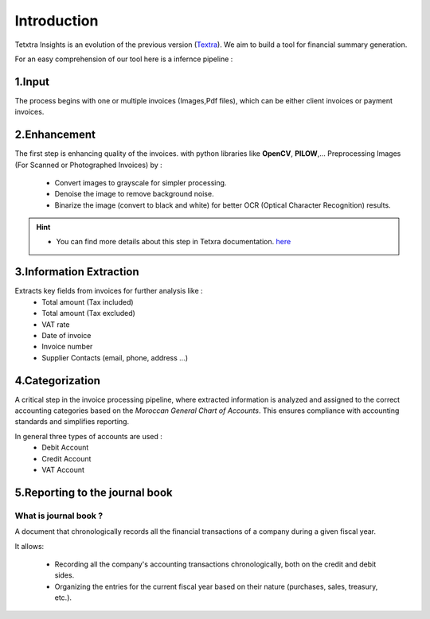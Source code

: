 Introduction
===============
Tetxtra Insights is an evolution of the previous version (`Textra <https://textra.readthedocs.io/fr/latest/index.html>`_).
We aim to build a tool for financial summary generation.

For an easy comprehension of our tool here is a infernce pipeline :

.. figure:: /Docs/Images/1_Project/Inference_Pipeline.png
   :width: 100%
   :align: center
   :alt: Inference_Pipeline
   :name: Pipeline

1.Input
----------------
The process begins with one or multiple invoices (Images,Pdf files), which can be either client invoices or payment invoices.

2.Enhancement
----------------
The first step is enhancing quality of the invoices. with python libraries like
**OpenCV**, **PILOW**,...
Preprocessing Images (For Scanned or Photographed Invoices) by : 
  - Convert images to grayscale for simpler processing.
  - Denoise the image to remove background noise.
  - Binarize the image (convert to black and white) for better OCR (Optical Character Recognition) results.
  
.. hint::
  
   - You can find more details about this step in Tetxra documentation. `here <https://textra.readthedocs.io/fr/latest/Documentation/Scripts/4_Pr%C3%A9traitement.html>`_

3.Information Extraction
--------------------------------
Extracts key fields from invoices for further analysis like :
  - Total amount (Tax included)
  - Total amount (Tax excluded)
  - VAT rate
  - Date of invoice
  - Invoice number
  - Supplier Contacts (email, phone, address ...)

4.Categorization
----------------
A critical step in the invoice processing pipeline, where extracted information is analyzed and assigned to the correct accounting categories based on the `Moroccan General Chart of Accounts`. 
This ensures compliance with accounting standards and simplifies reporting.

In general three types of accounts are used :
  - Debit Account
  - Credit Account
  - VAT Account

5.Reporting to the journal book
--------------------------------

What is  journal book ?
+++++++++++++++++++++++
A document that chronologically records all the financial transactions of a company during a given fiscal year.

It allows:

 - Recording all the company's accounting transactions chronologically, both on the credit and debit sides.
 - Organizing the entries for the current fiscal year based on their nature (purchases, sales, treasury, etc.).

.. figure:: /Docs/Images/1_Project/Journal_Book.jpg
   :width: 60%
   :align: center
   :alt: Journal_Book
   :name: Pipeline






































